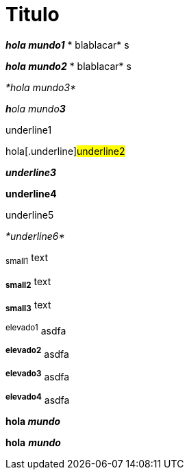 = Titulo
//:hardbreak:

*_hola mundo1_* * blablacar* s +

*_hola mundo2_* * blablacar* s +

_*hola mundo3*_

_**h**ola mundo**3**_

[.underline]#underline1# +

hola[.underline]#underline2#

*_[.underline]#underline3#_* +

[.underline]#*underline4*#

[.underline]#underline5#

[.underline]#_*underline6*_#


~small1~ text +

*~small2~* text +

~*small3*~ text

^elevado1^ asdfa  +

*^elevado2^* asdfa +

^*elevado3*^ asdfa +

^*elevado4^* asdfa


*hola _mundo_* +

*hola* *_mundo_*